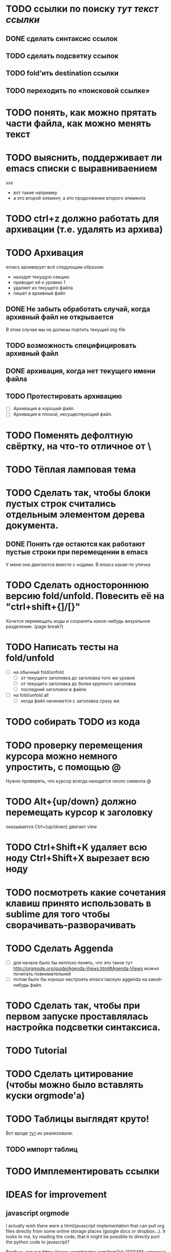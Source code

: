 * TODO ссылки по поиску [[тут строка для поиска в текущем файле][тут текст ссылки]]
** DONE сделать синтаксис ссылок
** TODO сделать подсветку ссылок
** TODO fold'ить destination ссылки
** TODO переходить по «поисковой ссылке»

* TODO понять, как можно прятать части файла, как можно менять текст
* TODO выяснить, поддерживает ли emacs списки с выравниваением
  [[sss]]
  - вот такие
    например
  - а это второй элемент,
    а это продолжение второго элемента
* TODO ctrl+z должно работать для архивации (т.е. удалять из архива)
* TODO Архивация
emacs архивирует всё следующим образом:
  - находит текущую секцию
  - приводит её к уровню 1
  - удаляет из текущего файла
  - пишет в архивный файл
** DONE Не забыть обработать случай, когда архивный файл не открывается
В этом случае мы не должны портить текущий org-file 
** TODO возможность специфицировать архивный файл
** DONE архивация, когда нет текущего имени файла
** TODO Протестировать архивацию
  - [ ] Архивация в хороший файл.
  - [ ] Архивация в плохой, несуществующий файл.
* TODO Поменять дефолтную свёртку, на что-то отличное от \
* TODO Тёплая ламповая тема
* TODO Сделать так, чтобы блоки пустых строк считались отдельным элементом дерева документа.
** DONE Понять где остаются как работают пустые строки при перемещении в emacs
У меня они двигаются вместе с нодами. В emacs какая-то упячка
* TODO Сделать одностороннюю версию fold/unfold. Повесить её на "ctrl+shift+{]/[}" 
Хочется перемещать ноды и сохранять какое-нибудь визуальное разделение. (page break?)
* TODO Написать тесты на fold/unfold
  - [ ] на обычный fold/unfold
    - [ ] от текущего заголовка до заголовка того же уровня
    - [ ] от текущего заголовка до более крупного заголовка
    - [ ] последний заголовок в файле
  - [ ] на fold/unfold all
    - [ ] когда файл начинается с заголовка сразу же
* TODO собирать TODO из кода
* TODO проверку перемещения курсора можно немного упростить, с помощью @
Нужно проверять, что курсор всегда находится около символа @
* TODO Alt+{up/down} должно перемещать курсор к заголовку
  оказывается Ctrl+{up/down} двигает view
* TODO Ctrl+Shift+K удаляет всю ноду Ctrl+Shift+X вырезает всю ноду
* TODO посмотреть какие сочетания клавиш принято использовать в sublime для того чтобы сворачивать-разворачивать
* TODO Сделать Aggenda
  - [ ] для начала было бы неплохо понять, что это такое тут [[http://orgmode.org/guide/Agenda-Views.html#Agenda-Views]] можно почитать повнимательней
  - [ ] потом было бы хорошо настроить emacs'овскую aggenda на какой-нибудь файл.
* TODO Сделать так, чтобы при первом запуске проставлялась настройка подсветки синтаксиса.
* TODO Tutorial
* TODO Сделать цитирование (чтобы можно было вставлять куски orgmode'а)
* TODO Таблицы выглядят круто!
Вот вроде [[https://github.com/vkocubinsky/SublimeTableEditor][тут]] их реализовали:
** TODO импорт таблиц

* TODO Имплементировать ссылки

* IDEAS for improvement
** javascript orgmode
I actually wish there were a html/javascript
implementation that can pull org files directly from some
online storage places (google docs or dropbox...).  It looks
to me, by reading the code, that it might be possible to
directly port the python code to javascript?

Вообще, вот тут [[https://news.ycombinator.com/item?id=11311465]] написано про некоторые фичи, которые нужны людям.

** Порядок для изучения
[[http://sachachua.com/blog/2014/01/tips-learning-org-mode-emacs/]]

** Сделать Tutorial и Tips and Tricks файлы
Вообще надо найти пару видео-туториалов и посмотреть насколько моя реализация вписывается в то чему учат товарищи.

* Ссылки
  - [[http://www.youtube.com/watch?v=fgizHHd7nOo]] -- видюшка, 
    * немного про таблицы
    * про встроенный код
    * прикольная идея -- слайд
